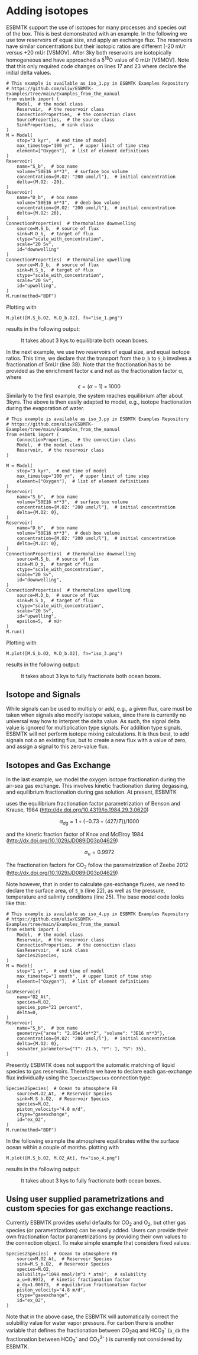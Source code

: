 #+options: toc:nil author:nil num:nil

* Adding isotopes
 ESBMTK support the use of isotopes for many processes and species out of the box. This is best demonstrated with an example. In the following we use tow reservoirs of equal size, and apply an exchange flux. The reservoirs have similar concentrations but their isotopic ratios are different (-20 mUr versus +20 mUr [VSMOV].  After 3\space{}ky both reservoirs are isotopically homogeneous and have approached a \delta^{18}O value of 0 mUr  [VSMOV]. Note that this only required code changes on lines 17 and 23 where declare the initial delta values.
#+BEGIN_SRC ipython :tangle iso_1.py
# This example is available as iso_1.py in ESBMTK Examples Repository
# https://github.com/uliw/ESBMTK-Examples/tree/main/Examples_from_the_manual
from esbmtk import (
    Model,  # the model class
    Reservoir,  # the reservoir class
    ConnectionProperties,  # the connection class
    SourceProperties,  # the source class
    SinkProperties,  # sink class
)
M = Model(
    stop="3 kyr",  # end time of model
    max_timestep="100 yr",  # upper limit of time step
    element=["Oxygen"],  # list of element definitions
)
Reservoir(
    name="S_b",  # box name
    volume="50E16 m**3",  # surface box volume
    concentration={M.O2: "200 umol/l"},  # initial concentration
    delta={M.O2: -20},
)
Reservoir(
    name="D_b",  # box name
    volume="50E16 m**3",  # deeb box volume
    concentration={M.O2: "200 umol/l"},  # initial concentration
    delta={M.O2: 20},
)
ConnectionProperties(  # thermohaline downwelling
    source=M.S_b,  # source of flux
    sink=M.D_b,  # target of flux
    ctype="scale_with_concentration",
    scale="20 Sv",
    id="downwelling"
)
ConnectionProperties(  # thermohaline upwelling
    source=M.D_b,  # source of flux
    sink=M.S_b,  # target of flux
    ctype="scale_with_concentration",
    scale="20 Sv",
    id="upwelling",
)
M.run(method="BDF")
#+END_SRC

#+RESULTS:
#+begin_example

ESBMTK 0.14.1.0.post1.dev11+g530dbbd.d20250125  
 Copyright (C) 2020 - 2025  Ulrich G.Wortmann
This program comes with ABSOLUTELY NO WARRANTY
For details see the LICENSE file
This is free software, and you are welcome to redistribute it
under certain conditions; See the LICENSE file for details.


nfev=101, njev=1, nlu=22

status=0
message=The solver successfully reached the end of the integration interval.


 Execution took 0.00 cpu seconds, wt = 0.00

This run used 0.29 Gbytes of memory 
#+end_example

Plotting with
#+BEGIN_SRC ipython :tangle iso_1.py
M.plot([M.S_b.O2, M.D_b.O2], fn="iso_1.png")
#+END_SRC
results in the following output:
#+attr_org: :width 300
#+attr_rst: :width 400
#+attr_latex: :width 0.5\textwidth
#+name: iso1
#+caption: It takes about 3 kys to equilibrate both ocean boxes.
[[./iso_1.png]]


In the next example, we use two reservoirs of equal size, and equal isotope ratios. This time, we declare that the transport from the =D_b= to =S_b= involves a fractionation of 5\space{}mUr (line 38). Note that the fractionation has to be provided as the enrichment factor \epsilon and not as the fractionation factor \alpha, where 
\[
\epsilon = (\alpha -1) \times 1000
\]
Similarly to the first example, the system reaches equilibrium after about 3\space{}kyrs. The above is then easily adapted to model, e.g., isotope fractionation during the evaporation of water.
#+name:iso3code
#+BEGIN_SRC ipython :tangle iso_3.py
# This example is available as iso_3.py in ESBMTK Examples Repository
# https://github.com/uliw/ESBMTK-Examples/tree/main/Examples_from_the_manual
from esbmtk import (
    ConnectionProperties,  # the connection class
    Model,  # the model class
    Reservoir,  # the reservoir class
)

M = Model(
    stop="3 kyr",  # end time of model
    max_timestep="100 yr",  # upper limit of time step
    element=["Oxygen"],  # list of element definitions
)
Reservoir(
    name="S_b",  # box name
    volume="50E16 m**3",  # surface box volume
    concentration={M.O2: "200 umol/l"},  # initial concentration
    delta={M.O2: 0},
)
Reservoir(
    name="D_b",  # box name
    volume="50E16 m**3",  # deeb box volume
    concentration={M.O2: "200 umol/l"},  # initial concentration
    delta={M.O2: 0},
)
ConnectionProperties(  # thermohaline downwelling
    source=M.S_b,  # source of flux
    sink=M.D_b,  # target of flux
    ctype="scale_with_concentration",
    scale="20 Sv",
    id="downwelling",
)
ConnectionProperties(  # thermohaline upwelling
    source=M.D_b,  # source of flux
    sink=M.S_b,  # target of flux
    ctype="scale_with_concentration",
    scale="20 Sv",
    id="upwelling",
    epsilon=5,  # mUr
)
M.run()
#+END_SRC

Plotting with 
#+BEGIN_SRC ipython :tangle iso_3.py
M.plot([M.S_b.O2, M.D_b.O2], fn="iso_3.png")
#+END_SRC
results in the following output:
#+attr_org: :width 300
#+attr_rst: :width 400
#+attr_latex: :width 0.5\textwidth
#+name: iso
#+caption: It takes about 3 kys to fully fractionate both ocean boxes.
[[./iso_3.png]]

# define a test function
#+name: testrunner
#+BEGIN_SRC ipython :exports none
# run tests
@pytest.mark.parametrize("test_input, expected", test_values)
def test_values(test_input, expected):
    t = 1e-2
    assert abs(expected) * (1 - t) <= abs(test_input) <= abs(expected) * (1 + t)
#+END_SRC
# create testable script
#+BEGIN_SRC jupyter-python :noweb yes :tangle iso3_test.py :exports none
<<iso3code>>
#+END_SRC
# create test runner 
# create unit test for iso3 case
#+BEGIN_SRC ipython :noweb yes :tangle test_iso3.py :exports none
import pytest
import  iso3_test # import script

M = iso3_test.M  # get model handle
test_values = [  # result, reference value
    (M.S_b.O2.c[-1], 0.00019999999999999998),
    (M.D_b.O2.c[-1], 0.00019999999999999998),
    (M.S_b.O2.d[-1], 2.4921132299215945),
    (M.D_b.O2.d[-1], -2.492088372772069),
]
<<testrunner>>
#+END_SRC


** Isotope and Signals
While signals can be used to multiply or add, e.g., a given flux, care must be taken when signals also modify isotope values, since there is currently no universal way how to interpret the delta value. As such, the signal delta value is ignored for multiplication type signals. For addition type signals, ESBMTK will not perform isotope mixing calculations. It is thus best, to add signals not o an existing flux, but to create a new flux with a value of zero, and assign a signal to this zero-value flux.

** Isotopes and Gas Exchange
In the last example, we model the oxygen isotope fractionation during the air-sea gas exchange. This involves kinetic fractionation during degassing, and equilibrium fractionation during gas solution. At present, ESBMTK

 uses the equilibrium fractionation factor parametrization of  Benson and Krause, 1984 (http://dx.doi.org/10.4319/lo.1984.29.3.0620)

\[
\alpha_{dg}=  1 + (-0.73 + (427 / T)) / 1000
\] 

and the kinetic fraction factor of Knox and  McElroy 1984 (http://dx.doi.org/10.1029/JD089iD03p04629)

\[ \alpha_u =  0.9972
\] 

The fractionation factors for CO_{2} follow the parametrization of Zeebe 2012 (http://dx.doi.org/10.1029/JD089iD03p04629)

Note however, that in order to calculate gas-exchange fluxes, we need to declare the surface area, of =S_b= (line 22), as well as the pressure, temperature and salinity conditions (line 25). The base model code looks like this: 
#+name:iso4code
#+BEGIN_SRC ipython :tangle iso_4.py
# This example is available as iso_4.py in ESBMTK Examples Repository
# https://github.com/uliw/ESBMTK-Examples/tree/main/Examples_from_the_manual
from esbmtk import (
    Model,  # the model class
    Reservoir,  # the reservoir class
    ConnectionProperties,  # the connection class
    GasReservoir,  # sink class
    Species2Species,
)
M = Model(
    stop="1 yr",  # end time of model
    max_timestep="1 month",  # upper limit of time step
    element=["Oxygen"],  # list of element definitions
)
GasReservoir(
    name="O2_At",
    species=M.O2,
    species_ppm="21 percent",
    delta=0,
)
Reservoir(
    name="S_b",  # box name
    geometry={"area": "2.85e14m**2", "volume": "3E16 m**3"},
    concentration={M.O2: "200 umol/l"},  # initial concentration
    delta={M.O2: 0},
    seawater_parameters={"T": 21.5, "P": 1, "S": 35},
)
#+END_SRC
Presently ESBMTK does not support the automatic matching of liquid species to gas reservoirs. Therefore we have to declare each gas-exchange flux individually using the =Species2Species= connection type:
#+name: iso4codegx
#+BEGIN_SRC ipython :tangle iso_4.py
Species2Species(  # Ocean to atmosphere F8
    source=M.O2_At,  # Reservoir Species
    sink=M.S_b.O2,  # Reservoir Species
    species=M.O2,
    piston_velocity="4.8 m/d",
    ctype="gasexchange",
    id="ex_O2",
)
M.run(method="BDF")
#+END_SRC
In the following example the atmosphere equilibrates withe the surface ocean within a couple of months.
plotting with
#+BEGIN_SRC ipython :tangle iso_4.py
M.plot([M.S_b.O2, M.O2_At], fn="iso_4.png")
#+END_SRC
results in the following output:
#+attr_org: :width 300
#+attr_rst: :width 400
#+attr_latex: :width 0.5\textwidth
#+name: iso4
#+caption: It takes about 3 kys to fully fractionate both ocean boxes.
[[./iso_4.png]]
# create testable script
#+BEGIN_SRC jupyter-python :noweb yes :tangle iso4_test.py :exports none
<<iso4code>>
<<iso4codegx>>
#+END_SRC
# create test runner 
# create unit test for iso2 case
#+BEGIN_SRC ipython :noweb yes :tangle test_iso4.py :exports none
import pytest
import  iso4_test # import script

M = iso4_test.M  # get model handle
test_values = [  # result, reference value
    (M.S_b.O2.c[-1]*1e6, 230.617),
    (M.O2_At.c[-1]*1e3, 209.99470974440993),
    (M.S_b.O2.d[-1], 0.720482831),
    (M.O2_At.d[-1], -0.0001367157717765818),
]
<<testrunner>>
#+END_SRC


** Using user supplied parametrizations and custom species for gas exchange reactions.
Currently ESBMTK provides useful defaults for CO_{2} and O_2, but other gas species (or parametrizations) can be easily added. 
Users can provide their own fractionation factor parametrizations by providing their own values to the connection object. To make simple example that considers fixed values:
#+name: iso5
#+BEGIN_SRC ipython
Species2Species(  # Ocean to atmosphere F8
    source=M.O2_At,  # Reservoir Species
    sink=M.S_b.O2,  # Reservoir Species
    species=M.O2,
    solubility="1098 mmol/(m^3 * atm)",  # solubility
    a_u=0.9972,  # kinetic fractionation factor
    a_dg=1.00073,  # equilibrium fractionation factor
    piston_velocity="4.8 m/d",
    ctype="gasexchange",
    id="ex_O2",
)
#+END_SRC
# create example script
#+BEGIN_SRC ipython :noweb yes :tangle iso_5.py :exports none
<<iso4code>>
<<iso5>>
M.run()
M.plot([M.S_b.O2, M.O2_At])
#+END_SRC
Note that in the above case, the ESBMTK will automatically correct the
solubility value for water vapor pressure.  For carbon there is another variable
that defines the fractionation between CO_{2}aq and HCO_{3}^{-} (=a_db= the
fractionation between HCO_{3}^{-} and CO_{3}^{2-} ) is currently not considered by ESBMTK.

#+BEGIN_SRC jupyter-python  :noweb yes :tangle iso_2.py :exports none
"""Testcase for scale with flux isotope calculations.

Also available as iso_2.py in the ESBMTK Examples Repository. See
https://github.com/uliw/ESBMTK-Examples/tree/main/Examples_from_the_manual
"""

from esbmtk import (
    ConnectionProperties,  # the connection class
    Model,  # the model class
    Reservoir,  # the reservoir class
)

M = Model(
    stop="3 kyr",  # end time of model
    max_timestep="100 yr",  # upper limit of time step
    element=["Carbon"],  # list of element definitions
)
Reservoir(
    name="S_b",  # box name
    volume="50E16 m**3",  # surface box volume
    concentration={M.DIC: "2000 umol/l"},  # initial concentration
    delta={M.DIC: 0},
)
Reservoir(
    name="D_b",  # box name
    volume="50E16 m**3",  # deeb box volume
    concentration={M.DIC: "2000 umol/l"},  # initial concentration
    delta={M.DIC: 0},
)
ConnectionProperties(  # thermohaline downwelling
    source=M.S_b,  # source of flux
    sink=M.D_b,  # target of flux
    ctype="scale_with_concentration",
    scale="20 Sv",
    id="downwelling",
)
ConnectionProperties(  # thermohaline upwelling
    source=M.D_b,  # source of flux
    sink=M.S_b,  # target of flux
    ctype="scale_with_concentration",
    scale="20 Sv",
    id="upwelling",
)
Fd = M.flux_summary(filter_by="downwelling", return_list=True)[0]

ConnectionProperties(  # thermohaline upwelling
    source=M.S_b,  # source of flux
    sink=M.D_b,  # target of flux
    ctype="scale_with_flux",
    ref_flux=Fd,
    scale=0.2,
    epsilon=28,
    id="PIC",
)

M.run(method="BDF")
#+END_SRC

